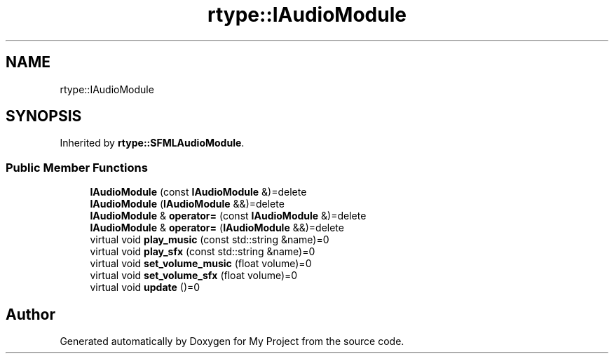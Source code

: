.TH "rtype::IAudioModule" 3 "Tue Jan 9 2024" "My Project" \" -*- nroff -*-
.ad l
.nh
.SH NAME
rtype::IAudioModule
.SH SYNOPSIS
.br
.PP
.PP
Inherited by \fBrtype::SFMLAudioModule\fP\&.
.SS "Public Member Functions"

.in +1c
.ti -1c
.RI "\fBIAudioModule\fP (const \fBIAudioModule\fP &)=delete"
.br
.ti -1c
.RI "\fBIAudioModule\fP (\fBIAudioModule\fP &&)=delete"
.br
.ti -1c
.RI "\fBIAudioModule\fP & \fBoperator=\fP (const \fBIAudioModule\fP &)=delete"
.br
.ti -1c
.RI "\fBIAudioModule\fP & \fBoperator=\fP (\fBIAudioModule\fP &&)=delete"
.br
.ti -1c
.RI "virtual void \fBplay_music\fP (const std::string &name)=0"
.br
.ti -1c
.RI "virtual void \fBplay_sfx\fP (const std::string &name)=0"
.br
.ti -1c
.RI "virtual void \fBset_volume_music\fP (float volume)=0"
.br
.ti -1c
.RI "virtual void \fBset_volume_sfx\fP (float volume)=0"
.br
.ti -1c
.RI "virtual void \fBupdate\fP ()=0"
.br
.in -1c

.SH "Author"
.PP 
Generated automatically by Doxygen for My Project from the source code\&.

